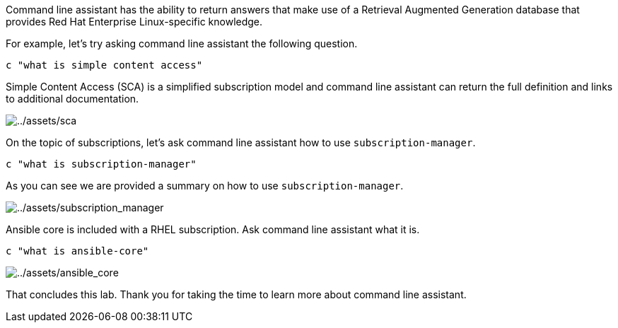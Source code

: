 Command line assistant has the ability to return answers that make use
of a Retrieval Augmented Generation database that provides Red Hat
Enterprise Linux-specific knowledge.

For example, let’s try asking command line assistant the following
question.

[source,bash,run]
----
c "what is simple content access"
----

Simple Content Access (SCA) is a simplified subscription model and
command line assistant can return the full definition and links to
additional documentation.

image:../assets/sca.png[../assets/sca]

On the topic of subscriptions, let’s ask command line assistant how to
use `+subscription-manager+`.

[source,bash,run]
----
c "what is subscription-manager"
----

As you can see we are provided a summary on how to use
`+subscription-manager+`.

image:../assets/subscription_manager.png[../assets/subscription_manager]

Ansible core is included with a RHEL subscription. Ask command line
assistant what it is.

[source,bash,run]
----
c "what is ansible-core"
----

image:../assets/ansible_core.png[../assets/ansible_core]

That concludes this lab. Thank you for taking the time to learn more
about command line assistant.
